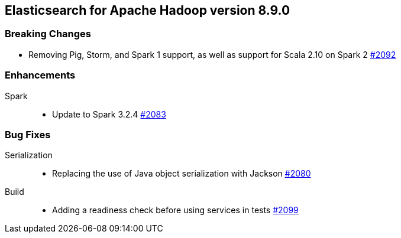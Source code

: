 [[eshadoop-8.9.0]]
== Elasticsearch for Apache Hadoop version 8.9.0

[[breaking-8.9.0]]
=== Breaking Changes
* Removing Pig, Storm, and Spark 1 support, as well as support for Scala 2.10 on Spark 2
https://github.com/elastic/elasticsearch-hadoop/pull/2092[#2092]

[[enhancements-8.9.0]]
=== Enhancements
Spark::
* Update to Spark 3.2.4
https://github.com/elastic/elasticsearch-hadoop/pull/2083[#2083]

[[bugs-8.9.0]]
=== Bug Fixes
Serialization::
* Replacing the use of Java object serialization with Jackson
https://github.com/elastic/elasticsearch-hadoop/pull/2080[#2080]
Build::
* Adding a readiness check before using services in tests
https://github.com/elastic/elasticsearch-hadoop/pull/2099[#2099]
